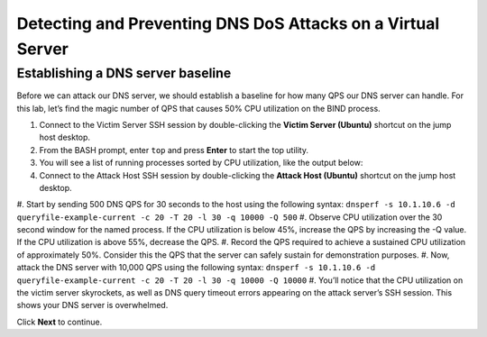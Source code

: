 Detecting and Preventing DNS DoS Attacks on a Virtual Server
============================================================

Establishing a DNS server baseline
----------------------------------

Before we can attack our DNS server, we should establish a baseline for how many QPS our DNS server can handle. For this lab, let’s find the magic number of QPS that causes 50% CPU utilization on the BIND process.

#.	Connect to the Victim Server SSH session by double-clicking the **Victim Server (Ubuntu)** shortcut on the jump host desktop.
#.	From the BASH prompt, enter ``top`` and press **Enter** to start the top utility.
#.	You will see a list of running processes sorted by CPU utilization, like the output below:
#.	Connect to the Attack Host SSH session by double-clicking the **Attack Host (Ubuntu)** shortcut on the jump host desktop.
#.	Start by sending 500 DNS QPS for 30 seconds to the host using the following syntax: 
``dnsperf -s 10.1.10.6 -d queryfile-example-current -c 20 -T 20 -l 30 -q 10000 -Q 500``
#.	Observe CPU utilization over the 30 second window for the named process. If the CPU utilization is below 45%, increase the QPS by increasing the -Q value. If the CPU utilization is above 55%, decrease the QPS.
#.	Record the QPS required to achieve a sustained CPU utilization of approximately 50%. Consider this the QPS that the server can safely sustain for demonstration purposes.
#.	Now, attack the DNS server with 10,000 QPS using the following syntax: ``dnsperf -s 10.1.10.6 -d queryfile-example-current -c 20 -T 20 -l 30 -q 10000 -Q 10000``
#.	You’ll notice that the CPU utilization on the victim server skyrockets, as well as DNS query timeout errors appearing on the attack server’s SSH session. This shows your DNS server is overwhelmed.

Click **Next** to continue.